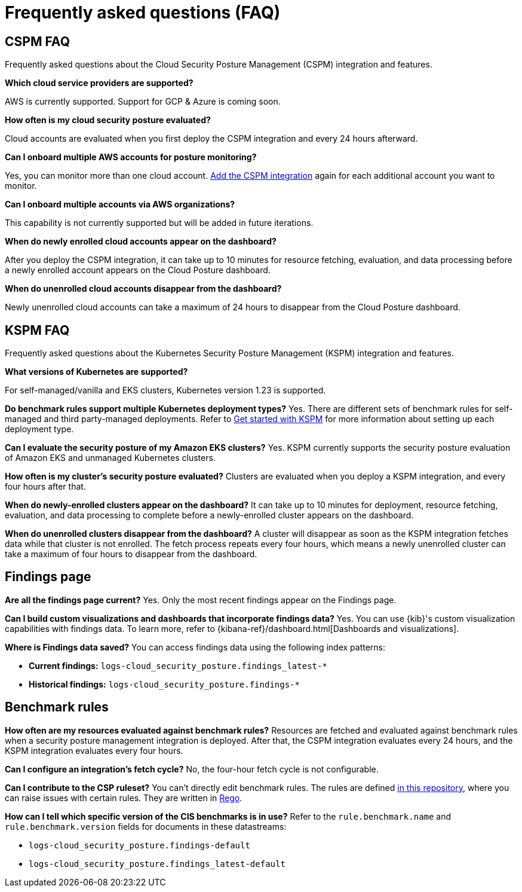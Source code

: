 [[cspm-security-posture-faq]]
= Frequently asked questions (FAQ)

[discrete]
== CSPM FAQ
Frequently asked questions about the Cloud Security Posture Management (CSPM) integration and features.

*Which cloud service providers are supported?*

AWS is currently supported. Support for GCP & Azure is coming soon.

*How often is my cloud security posture evaluated?*

Cloud accounts are evaluated when you first deploy the CSPM integration and every 24 hours afterward.

*Can I onboard multiple AWS accounts for posture monitoring?*

Yes, you can monitor more than one cloud account. <<cspm-get-started, Add the CSPM integration>> again for each additional account you want to monitor.

*Can I onboard multiple accounts via AWS organizations?*

This capability is not currently supported but will be added in future iterations.

*When do newly enrolled cloud accounts appear on the dashboard?*

After you deploy the CSPM integration, it can take up to 10 minutes for resource fetching, evaluation, and data processing before a newly enrolled account appears on the Cloud Posture dashboard.

*When do unenrolled cloud accounts disappear from the dashboard?*

Newly unenrolled cloud accounts can take a maximum of 24 hours to disappear from the Cloud Posture dashboard.


[discrete]
== KSPM FAQ
Frequently asked questions about the Kubernetes Security Posture Management (KSPM) integration and features.

*What versions of Kubernetes are supported?*

For self-managed/vanilla and EKS clusters, Kubernetes version 1.23 is supported.

*Do benchmark rules support multiple Kubernetes deployment types?*
Yes. There are different sets of benchmark rules for self-managed and third party-managed deployments. Refer to <<get-started-with-kspm,Get started with KSPM>> for more information about setting up each deployment type.

*Can I evaluate the security posture of my Amazon EKS clusters?*
Yes. KSPM currently supports the security posture evaluation of Amazon EKS and unmanaged Kubernetes clusters.

*How often is my cluster’s security posture evaluated?*
Clusters are evaluated when you deploy a KSPM integration, and every four hours after that.

*When do newly-enrolled clusters appear on the dashboard?*
It can take up to 10 minutes for deployment, resource fetching, evaluation, and data processing to complete before a newly-enrolled cluster appears on the dashboard.

*When do unenrolled clusters disappear from the dashboard?*
A cluster will disappear as soon as the KSPM integration fetches data while that cluster is not enrolled. The fetch process repeats every four hours, which means a newly unenrolled cluster can take a maximum of four hours to disappear from the dashboard.

[discrete]
== Findings page

*Are all the findings page current?*
Yes. Only the most recent findings appear on the Findings page.

*Can I build custom visualizations and dashboards that incorporate findings data?*
Yes. You can use {kib}'s custom visualization capabilities with findings data. To learn more, refer to {kibana-ref}/dashboard.html[Dashboards and visualizations].

*Where is Findings data saved?*
You can access findings data using the following index patterns:

* **Current findings:** `logs-cloud_security_posture.findings_latest-*`
* **Historical findings:** `logs-cloud_security_posture.findings-*`


[discrete]
== Benchmark rules

*How often are my resources evaluated against benchmark rules?*
Resources are fetched and evaluated against benchmark rules when a security posture management integration is deployed. After that, the CSPM integration evaluates every 24 hours, and the KSPM integration evaluates every four hours.

*Can I configure an integration's fetch cycle?*
No, the four-hour fetch cycle is not configurable.

*Can I contribute to the CSP ruleset?*
You can't directly edit benchmark rules. The rules are defined https://github.com/elastic/csp-security-policies[in this repository], where you can raise issues with certain rules. They are written in https://www.openpolicyagent.org/docs/latest/policy-language/[Rego].

*How can I tell which specific version of the CIS benchmarks is in use?*
Refer to the `rule.benchmark.name` and `rule.benchmark.version` fields for documents in these datastreams:

* `logs-cloud_security_posture.findings-default`
* `logs-cloud_security_posture.findings_latest-default`
